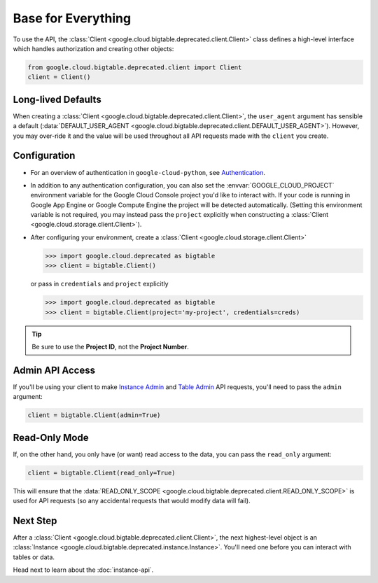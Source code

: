 Base for Everything
===================

To use the API, the :class:`Client <google.cloud.bigtable.deprecated.client.Client>`
class defines a high-level interface which handles authorization
and creating other objects:

.. code:: python

    from google.cloud.bigtable.deprecated.client import Client
    client = Client()

Long-lived Defaults
-------------------

When creating a :class:`Client <google.cloud.bigtable.deprecated.client.Client>`, the
``user_agent`` argument has sensible a default
(:data:`DEFAULT_USER_AGENT <google.cloud.bigtable.deprecated.client.DEFAULT_USER_AGENT>`).
However, you may over-ride it and the value will be used throughout all API
requests made with the ``client`` you create.

Configuration
-------------

- For an overview of authentication in ``google-cloud-python``,
  see `Authentication <https://googleapis.dev/python/google-api-core/latest/auth.html#authentication>`_.

- In addition to any authentication configuration, you can also set the
  :envvar:`GOOGLE_CLOUD_PROJECT` environment variable for the Google Cloud Console
  project you'd like to interact with. If your code is running in Google App
  Engine or Google Compute Engine the project will be detected automatically.
  (Setting this environment variable is not required, you may instead pass the
  ``project`` explicitly when constructing a
  :class:`Client <google.cloud.storage.client.Client>`).

- After configuring your environment, create a
  :class:`Client <google.cloud.storage.client.Client>`

  .. code::

     >>> import google.cloud.deprecated as bigtable
     >>> client = bigtable.Client()

  or pass in ``credentials`` and ``project`` explicitly

  .. code::

     >>> import google.cloud.deprecated as bigtable
     >>> client = bigtable.Client(project='my-project', credentials=creds)

.. tip::

    Be sure to use the **Project ID**, not the **Project Number**.

Admin API Access
----------------

If you'll be using your client to make `Instance Admin`_ and `Table Admin`_
API requests, you'll need to pass the ``admin`` argument:

.. code:: python

    client = bigtable.Client(admin=True)

Read-Only Mode
--------------

If, on the other hand, you only have (or want) read access to the data,
you can pass the ``read_only`` argument:

.. code:: python

    client = bigtable.Client(read_only=True)

This will ensure that the
:data:`READ_ONLY_SCOPE <google.cloud.bigtable.deprecated.client.READ_ONLY_SCOPE>` is used
for API requests (so any accidental requests that would modify data will
fail).

Next Step
---------

After a :class:`Client <google.cloud.bigtable.deprecated.client.Client>`, the next highest-level
object is an :class:`Instance <google.cloud.bigtable.deprecated.instance.Instance>`. You'll need
one before you can interact with tables or data.

Head next to learn about the :doc:`instance-api`.

.. _Instance Admin: https://github.com/googleapis/python-bigtable/blob/main/google/cloud/bigtable_admin_v2/proto/bigtable_instance_admin.proto
.. _Table Admin: https://github.com/googleapis/python-bigtable/blob/main/google/cloud/bigtable_admin_v2/proto/bigtable_table_admin.proto
